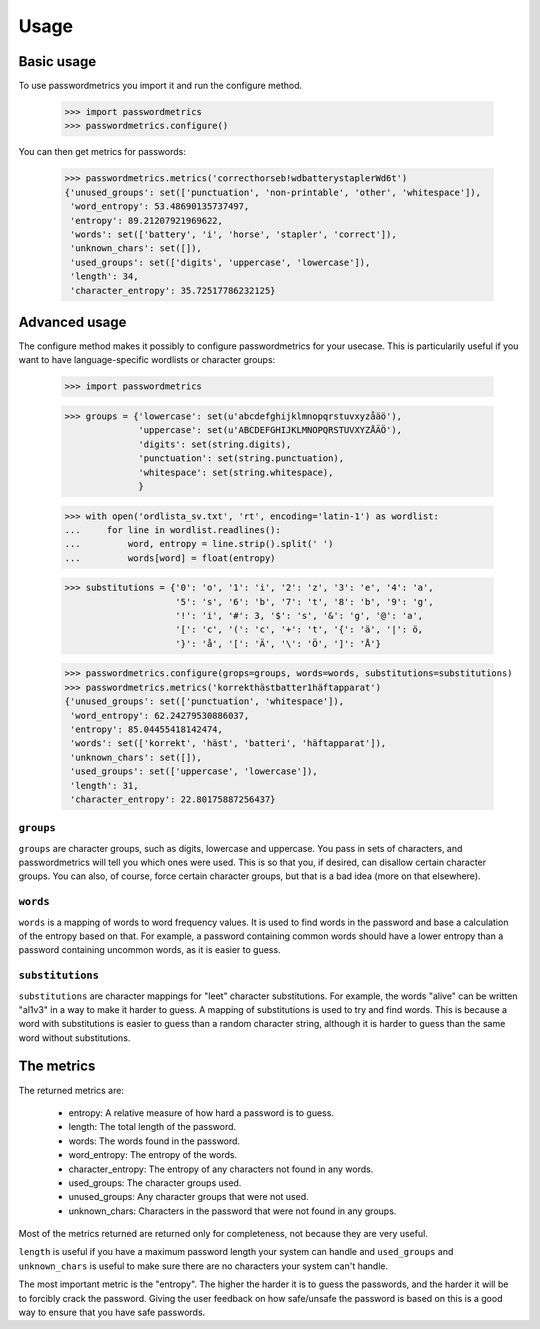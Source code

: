 ========
Usage
========

Basic usage
-----------

To use passwordmetrics you import it and run the configure method.

    >>> import passwordmetrics
    >>> passwordmetrics.configure()

You can then get metrics for passwords:

    >>> passwordmetrics.metrics('correcthorseb!wdbatterystaplerWd6t')
    {'unused_groups': set(['punctuation', 'non-printable', 'other', 'whitespace']),
     'word_entropy': 53.48690135737497,
     'entropy': 89.21207921969622,
     'words': set(['battery', 'i', 'horse', 'stapler', 'correct']),
     'unknown_chars': set([]),
     'used_groups': set(['digits', 'uppercase', 'lowercase']),
     'length': 34,
     'character_entropy': 35.72517786232125}


Advanced usage
--------------

The configure method makes it possibly to configure passwordmetrics for
your usecase. This is particularily useful if you want to have
language-specific wordlists or character groups:

    >>> import passwordmetrics

    >>> groups = {'lowercase': set(u'abcdefghijklmnopqrstuvxyzåäö'),
                  'uppercase': set(u'ABCDEFGHIJKLMNOPQRSTUVXYZÅÄÖ'),
                  'digits': set(string.digits),
                  'punctuation': set(string.punctuation),
                  'whitespace': set(string.whitespace),
                  }

    >>> with open('ordlista_sv.txt', 'rt', encoding='latin-1') as wordlist:
    ...     for line in wordlist.readlines():
    ...         word, entropy = line.strip().split(' ')
    ...         words[word] = float(entropy)

    >>> substitutions = {'0': 'o', '1': 'i', '2': 'z', '3': 'e', '4': 'a',
                         '5': 's', '6': 'b', '7': 't', '8': 'b', '9': 'g',
                         '!': 'i', '#': 3, '$': 's', '&': 'g', '@': 'a',
                         '[': 'c', '(': 'c', '+': 't', '{': 'ä', '|': ö,
                         '}': 'å', '[': 'Ä', '\': 'Ö', ']': 'Å'}

    >>> passwordmetrics.configure(grops=groups, words=words, substitutions=substitutions)
    >>> passwordmetrics.metrics('korrekthästbatter1häftapparat')
    {'unused_groups': set(['punctuation', 'whitespace']),
     'word_entropy': 62.24279530886037,
     'entropy': 85.04455418142474,
     'words': set(['korrekt', 'häst', 'batteri', 'häftapparat']),
     'unknown_chars': set([]),
     'used_groups': set(['uppercase', 'lowercase']),
     'length': 31,
     'character_entropy': 22.80175887256437}


``groups``
..........

``groups`` are character groups, such as digits, lowercase and uppercase. You
pass in sets of characters, and passwordmetrics will tell you which ones
were used. This is so that you, if desired, can disallow certain character
groups. You can also, of course, force certain character groups, but that is
a bad idea (more on that elsewhere).


``words``
.........

``words`` is a mapping of words to word frequency values. It is used to find
words in the password and base a calculation of the entropy based on that.
For example, a password containing common words should have a lower
entropy than a password containing uncommon words, as it is easier to guess.


``substitutions``
.................

``substitutions`` are character mappings for "leet" character substitutions.
For example, the words "alive" can be written "al1v3" in a way to make it
harder to guess. A mapping of substitutions is used to try and find words.
This is because a word with substitutions is easier to guess than a random
character string, although it is harder to guess than the same word without
substitutions.


The metrics
-----------

The returned metrics are:

    * entropy: A relative measure of how hard a password is to guess.

    * length: The total length of the password.

    * words: The words found in the password.

    * word_entropy: The entropy of the words.

    * character_entropy: The entropy of any characters not found in any words.

    * used_groups: The character groups used.

    * unused_groups: Any character groups that were not used.

    * unknown_chars: Characters in the password that were  not found in any groups.


Most of the metrics returned are returned only for completeness, not because
they are very useful.

``length`` is useful if you have a maximum password length your system can
handle and ``used_groups`` and ``unknown_chars`` is useful to make sure there
are no characters your system can't handle.

The most important metric is the "entropy". The higher the harder it is to
guess the passwords, and the harder it will be to forcibly crack the password.
Giving the user feedback on how safe/unsafe the password is based on this is
a good way to ensure that you have safe passwords.